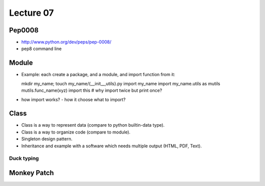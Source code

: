 Lecture 07
=========
Pep0008
-------

- http://www.python.org/dev/peps/pep-0008/
- pep8 command line

Module
-------------

- Example: each create a package, and a module, and import function from it::

  mkdir my_name; touch my_name/{__init__,utils}.py
  import my_name
  import my_name.utils as mutils
  mutils.func_name(xyz)
  import this #  why import twice but print once?

- how import works? - how it choose what to import?

Class
-----

- Class is a way to represent data (compare to python builtin-data type).
- Class is a way to organize code (compare to module).
- Singleton design pattern.
- Inheritance and example with a software which needs multiple output
  (HTML, PDF, Text).

Duck typing
~~~~~~~~~~~

Monkey Patch
------------
